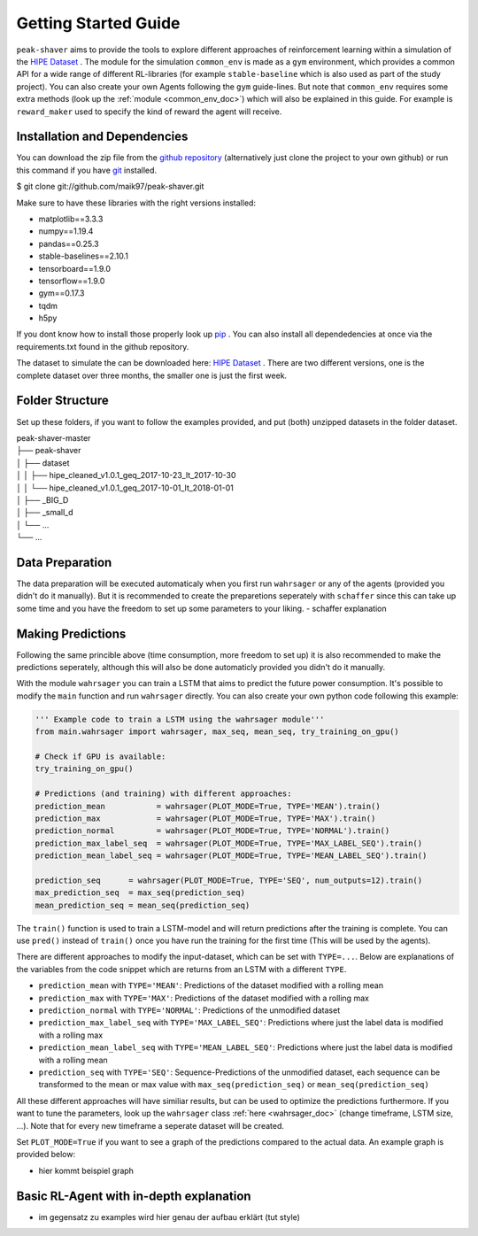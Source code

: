.. _getting_started:

Getting Started Guide
=====================

``peak-shaver`` aims to provide the tools to explore different approaches of reinforcement learning within a simulation of the `HIPE Dataset <https://www.energystatusdata.kit.edu/hipe.php>`_ . The module for the simulation ``common_env`` is made as a ``gym`` environment, which provides a common API for a wide range of different RL-libraries (for example ``stable-baseline`` which is also used as part of the study project). You can also create your own Agents following the ``gym`` guide-lines. But note that ``common_env`` requires some extra methods (look up the :ref:`module <common_env_doc>`) which will also be explained in this guide. For example is ``reward_maker`` used to specify the kind of reward the agent will receive.

Installation and Dependencies
*****************************

You can download the zip file from the `github repository <https://github.com/maik97/peak-shaver>`_ (alternatively just clone the project to your own github) or run this command if you have `git <https://git-scm.com/downloads>`_ installed.

$ git clone git://github.com/maik97/peak-shaver.git

Make sure to have these libraries with the right versions installed:

- matplotlib==3.3.3
- numpy==1.19.4
- pandas==0.25.3
- stable-baselines==2.10.1
- tensorboard==1.9.0
- tensorflow==1.9.0
- gym==0.17.3
- tqdm
- h5py

If you dont know how to install those properly look up `pip <https://pip.pypa.io/en/stable/>`_ . You can also install all dependedencies at once via the requirements.txt found in the github repository.

The dataset to simulate the can be downloaded here: `HIPE Dataset <https://www.energystatusdata.kit.edu/hipe.php>`_ . There are two different versions, one is the complete dataset over three months, the smaller one is just the first week.

Folder Structure
****************
Set up these folders, if you want to follow the examples provided, and put (both) unzipped datasets in the folder dataset.

| peak-shaver-master
| ├── peak-shaver
| │   ├── dataset
| │   │   ├── hipe_cleaned_v1.0.1_geq_2017-10-23_lt_2017-10-30
| │   │   └── hipe_cleaned_v1.0.1_geq_2017-10-01_lt_2018-01-01
| │   ├── _BIG_D
| │   ├── _small_d
| │   └── ...
| └── ...


Data Preparation
****************
The data preparation will be executed automaticaly when you first run ``wahrsager`` or any of the agents (provided you didn't do it manually). But it is recommended to create the preparetions seperately with ``schaffer`` since this can take up some time and you have the freedom to set up some parameters to your liking.
- schaffer explanation

Making Predictions
******************
Following the same princible above (time consumption, more freedom to set up) it is also recommended to make the predictions seperately, although this will also be done automaticly provided you didn't do it manually. 

With the module ``wahrsager`` you can train a LSTM that aims to predict the future power consumption. It's possible to modify the ``main`` function and run ``wahrsager`` directly. You can also create your own python code following this example:

.. code-block:: python
    
    ''' Example code to train a LSTM using the wahrsager module'''
    from main.wahrsager import wahrsager, max_seq, mean_seq, try_training_on_gpu()

    # Check if GPU is available:
    try_training_on_gpu()

    # Predictions (and training) with different approaches:
    prediction_mean           = wahrsager(PLOT_MODE=True, TYPE='MEAN').train()
    prediction_max            = wahrsager(PLOT_MODE=True, TYPE='MAX').train()
    prediction_normal         = wahrsager(PLOT_MODE=True, TYPE='NORMAL').train()
    prediction_max_label_seq  = wahrsager(PLOT_MODE=True, TYPE='MAX_LABEL_SEQ').train()
    prediction_mean_label_seq = wahrsager(PLOT_MODE=True, TYPE='MEAN_LABEL_SEQ').train()

    prediction_seq      = wahrsager(PLOT_MODE=True, TYPE='SEQ', num_outputs=12).train()
    max_prediction_seq  = max_seq(prediction_seq)
    mean_prediction_seq = mean_seq(prediction_seq)

The ``train()`` function is used to train a LSTM-model and will return predictions after the training is complete. You can use ``pred()`` instead of ``train()`` once you have run the training for the first time (This will be used by the agents).

There are different approaches to modify the input-dataset, which can be set with ``TYPE=...``. Below are explanations of the variables from the code snippet which are returns from an LSTM with a different ``TYPE``.

- ``prediction_mean`` with ``TYPE='MEAN'``: Predictions of the dataset modified with a rolling mean
- ``prediction_max`` with ``TYPE='MAX'``: Predictions of the dataset modified with a rolling max
- ``prediction_normal`` with ``TYPE='NORMAL'``: Predictions of the unmodified dataset
- ``prediction_max_label_seq`` with ``TYPE='MAX_LABEL_SEQ'``: Predictions where just the label data is modified with a rolling max
- ``prediction_mean_label_seq`` with ``TYPE='MEAN_LABEL_SEQ'``: Predictions where just the label data is modified with a rolling mean
- ``prediction_seq`` with ``TYPE='SEQ'``: Sequence-Predictions of the unmodified dataset, each sequence can be transformed to the mean or max value with ``max_seq(prediction_seq)`` or ``mean_seq(prediction_seq)``

All these different approaches will have similiar results, but can be used to optimize the predictions furthermore. If you want to tune the parameters, look up the ``wahrsager`` class :ref:`here <wahrsager_doc>` (change timeframe, LSTM size, ...). Note that for every new timeframe a seperate dataset will be created.

Set ``PLOT_MODE=True`` if you want to see a graph of the predictions compared to the actual data. An example graph is provided below:

- hier kommt beispiel graph

Basic RL-Agent with in-depth explanation
***************************************
- im gegensatz zu examples wird hier genau der aufbau erklärt (tut style)

